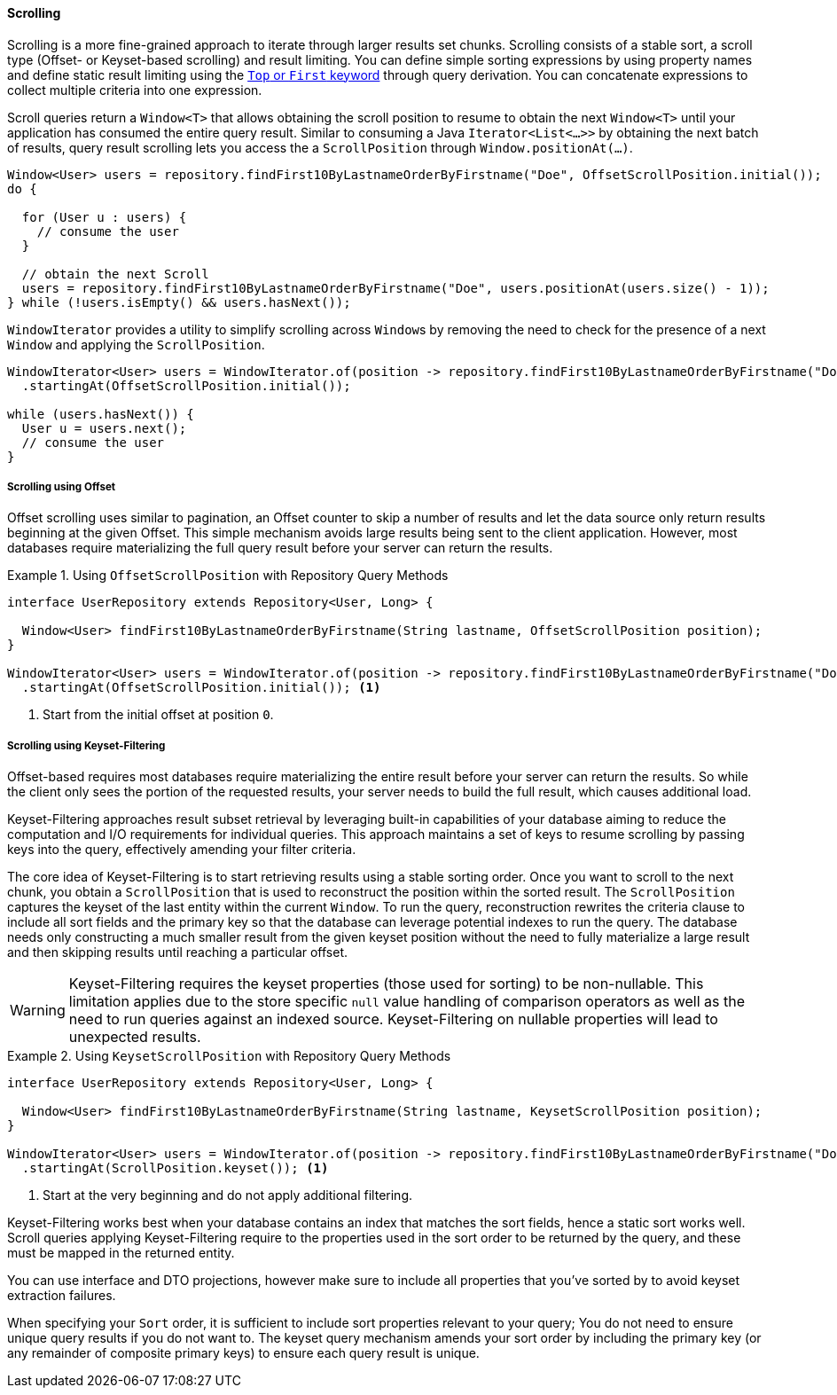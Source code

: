 [[repositories.scrolling]]
==== Scrolling

Scrolling is a more fine-grained approach to iterate through larger results set chunks.
Scrolling consists of a stable sort, a scroll type (Offset- or Keyset-based scrolling) and result limiting.
You can define simple sorting expressions by using property names and define static result limiting using the <<repositories.limit-query-result,`Top` or `First` keyword>> through query derivation.
You can concatenate expressions to collect multiple criteria into one expression.

Scroll queries return a `Window<T>` that allows obtaining the scroll position to resume to obtain the next `Window<T>` until your application has consumed the entire query result.
Similar to consuming a Java `Iterator<List<…>>` by obtaining the next batch of results, query result scrolling lets you access the a `ScrollPosition`  through `Window.positionAt(...)`.

[source,java]
----
Window<User> users = repository.findFirst10ByLastnameOrderByFirstname("Doe", OffsetScrollPosition.initial());
do {

  for (User u : users) {
    // consume the user
  }

  // obtain the next Scroll
  users = repository.findFirst10ByLastnameOrderByFirstname("Doe", users.positionAt(users.size() - 1));
} while (!users.isEmpty() && users.hasNext());
----

`WindowIterator` provides a utility to simplify scrolling across ``Window``s by removing the need to check for the presence of a next `Window` and applying the `ScrollPosition`.

[source,java]
----
WindowIterator<User> users = WindowIterator.of(position -> repository.findFirst10ByLastnameOrderByFirstname("Doe", position))
  .startingAt(OffsetScrollPosition.initial());

while (users.hasNext()) {
  User u = users.next();
  // consume the user
}
----

[[repositories.scrolling.offset]]
===== Scrolling using Offset

Offset scrolling uses similar to pagination, an Offset counter to skip a number of results and let the data source only return results beginning at the given Offset.
This simple mechanism avoids large results being sent to the client application.
However, most databases require materializing the full query result before your server can return the results.

.Using `OffsetScrollPosition` with Repository Query Methods
====
[source,java]
----
interface UserRepository extends Repository<User, Long> {

  Window<User> findFirst10ByLastnameOrderByFirstname(String lastname, OffsetScrollPosition position);
}

WindowIterator<User> users = WindowIterator.of(position -> repository.findFirst10ByLastnameOrderByFirstname("Doe", position))
  .startingAt(OffsetScrollPosition.initial()); <1>
----

<1> Start from the initial offset at position `0`.
====

[[repositories.scrolling.keyset]]
===== Scrolling using Keyset-Filtering

Offset-based requires most databases require materializing the entire result before your server can return the results.
So while the client only sees the portion of the requested results, your server needs to build the full result, which causes additional load.

Keyset-Filtering approaches result subset retrieval by leveraging built-in capabilities of your database aiming to reduce the computation and I/O requirements for individual queries.
This approach maintains a set of keys to resume scrolling by passing keys into the query, effectively amending your filter criteria.

The core idea of Keyset-Filtering is to start retrieving results using a stable sorting order.
Once you want to scroll to the next chunk, you obtain a `ScrollPosition` that is used to reconstruct the position within the sorted result.
The `ScrollPosition` captures the keyset of the last entity within the current `Window`.
To run the query, reconstruction rewrites the criteria clause to include all sort fields and the primary key so that the database can leverage potential indexes to run the query.
The database needs only constructing a much smaller result from the given keyset position without the need to fully materialize a large result and then skipping results until reaching a particular offset.

[WARNING]
====
Keyset-Filtering requires the keyset properties (those used for sorting) to be non-nullable.
This limitation applies due to the store specific `null` value handling of comparison operators as well as the need to run queries against an indexed source.
Keyset-Filtering on nullable properties will lead to unexpected results.
====

.Using `KeysetScrollPosition` with Repository Query Methods
====
[source,java]
----
interface UserRepository extends Repository<User, Long> {

  Window<User> findFirst10ByLastnameOrderByFirstname(String lastname, KeysetScrollPosition position);
}

WindowIterator<User> users = WindowIterator.of(position -> repository.findFirst10ByLastnameOrderByFirstname("Doe", position))
  .startingAt(ScrollPosition.keyset()); <1>
----
<1> Start at the very beginning and do not apply additional filtering.
====

Keyset-Filtering works best when your database contains an index that matches the sort fields, hence a static sort works well.
Scroll queries applying Keyset-Filtering require to the properties used in the sort order to be returned by the query, and these must be mapped in the returned entity.

You can use interface and DTO projections, however make sure to include all properties that you've sorted by to avoid keyset extraction failures.

When specifying your `Sort` order, it is sufficient to include sort properties relevant to your query;
You do not need to ensure unique query results if you do not want to.
The keyset query mechanism amends your sort order by including the primary key (or any remainder of composite primary keys) to ensure each query result is unique.
